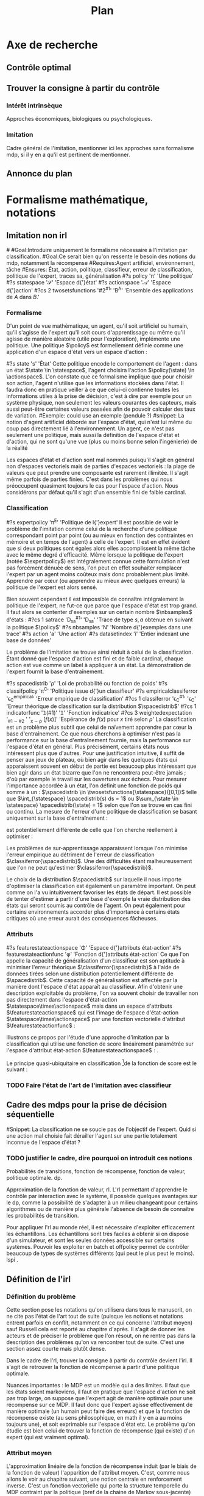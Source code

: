 #+TITLE:Plan
* Options and headers :noexport:
#+OPTIONS: tags:0
# (setq org-export-latex-hyperref-format "\\ref{%s}")
#+LaTeX_CLASS: article 
#+LaTeX_CLASS_OPTIONS: [frenchb]


#+LATEX_HEADER: \usepackage{natbib}
#+latex_header: \usepackage{stmaryrd}
#+LaTeX_header:\usepackage[utf8]{inputenc}
#+LaTeX_header:\usepackage[T1]{fontenc}
#+LaTeX_header:\usepackage{babel}
#+LaTeX_header:\newglossary[angl]{anglicisme}{aot}{atn}{Anglicismes}
#+LaTeX_header:\newcommand{\newangl}[3]{\newglossaryentry{#1}{type=anglicisme,name={\emph{#2}},description={#3}}}
#+LaTeX_header:\makeglossaries

#+LaTeX_header:\newacronym{mdp}{PDM}{Processus Décisionnel de Markov}
#+LaTeX_header:\newacronym{irl}{ARI}{Apprentissage par Renforcement Inverse}
#+LaTeX_header:\newacronym{dp}{PD}{Programmation Dynamique}
#+LaTeX_header:\newacronym{rl}{AR}{Apprentissage par Renforcement}
#+LaTeX_header:\newacronym{lspi}{LSPI}{\emph{Least Square Policy Iteration}}
#+LaTeX_header:\newacronym{pirl}{PIRL}{\emph{Projection Inverse Reinforcement Learning}, algorithme proposé dans \cite{abbeel2004apprenticeship}}
#+LaTeX_header:\newacronym{mmp}{MMP}{\emph{Maximum Margin Planning}}
#+LaTeX_header:\newacronym{pm}{PM}{\emph{Policy Matching}}
#+LaTeX_header:\newacronym{mwal}{MWAL}{\emph{Multiplicative Weights for Apprenticeship Learning}}
#+LaTeX_header:\newacronym{maxent}{MaxEnt}{\emph{Maximum Entropy}}
#+LaTeX_header:\newacronym{relent}{RelEnt}{\emph{Relative Entropy}}
#+LaTeX_header:\newacronym{lpal}{LPAL}{\emph{Linear Programming for Apprenticeship Learning}}
#+LaTeX_header:\newacronym{birl}{BIRL}{\emph{Bayesian Inverse Reinforcement Learning}}
#+LaTeX_header:\newacronym{gpirl}{GPIRL}{\emph{Gaussian Processes Inverse Reinforcement Learning}}
#+LaTeX_header:\newacronym{firl}{FIRL}{\emph{Feature Inverse Reinforcement Learning}}
#+LaTeX_header:\newacronym{irlgp}{FIRL}{\emph{Inverse Reinforcement Learning with Gaussian Processes}}
#+LaTeX_header:\newacronym{lstdmu}{LSTD-$\mu$}{\emph{Least Square Tenporal Differences feature expectations}}
#+LaTeX_header:\newacronym{lstd}{LSTD}{\emph{Least Square Tenporal Differences}}
#+LaTeX_header:\newacronym{scirl}{SCIRL}{\emph{Structured Classification for Inverse Reinforcement Learning}}
#+LaTeX_header:\newacronym{cascading}{CSI}{\emph{Cascaded Supervised learning for Inverse reinforcement learning}}

#+LaTeX_header:\newangl{batch}{batch}{Par paquet}
#+LaTeX_header:\newangl{offpolicy}{off-policy}{Hors ligne}
#+LaTeX_header:\newangl{gridworld}{gridworld}{Echiquier, damier}
#+LaTeX_header:\newangl{rewardshaping}{reward shaping}{Transformation de la récompense ne changeant pas les politiques optimales}
#+LaTeX_header:\newangl{mixing}{mixing}{Mixante}
#+LaTeX_header:\newangl{boosting}{boosting}{Ajout de nouveaux attributs}

* TAF :noexport:
** TODO Articuler les parties problème jouets
* Axe de recherche 
** Contrôle optimal 
** Trouver la consigne à partir du contrôle 
*** Intérêt intrinsèque 
    Approches économiques, biologiques ou psychologiques.
*** Imitation 
    Cadre général de  l'imitation, mentionner ici les approches sans formalisme \gls{mdp}, si il y en a qu'il est pertinent de mentionner.
** Annonce du plan 
* Formalisme mathématique, notations				       
** Imitation non \gls{irl} 
#<<hier:nonari>>
#Goal:Introduire uniquement le formalisme nécessaire à l'imitation par classification.
#Goal:Ce serait bien qu'on ressente le besoin des notions du \gls{mdp}, notamment la récompense
#Requires:Agent artificiel, environnement, tâche
#Ensures: État, action, politique, classifieur, erreur de classification, politique de l'expert, traces sa, généralisation
#?s policy '\pi' 'Une politique'
#?s statespace '\mathcal{S}' 'Espace d{\apos}état'
#?s actionspace '\mathcal{A}' 'Espace d{\apos}action'
#?cs 2 twosetsfunctions '#2^{#1}' 'B^A' 'Ensemble des applications de $A$ dans $B$.'
*** Formalisme
   D'un point de vue mathématique, un agent, qu'il soit artificiel ou humain, qu'il s'agisse de l'expert qu'il soit cours d'apprentissage ou même qu'il agisse de manière aléatoire (utile pour l'exploration), implémente une politique. Une politique $\policy$ est formellement définie comme une application d'un espace d'état vers un espace d'action :
\begin{equation}
\policy \in \twosetsfunctions{\statespace}{\actionspace}.
\end{equation}
  
#?s state 's' 'État'
   Cette politique encode le comportement de l'agent : dans un état $\state \in \statespace$, l'agent choisira l'action $\policy(\state) \in \actionspace$. L'on constate que ce formalisme implique que pour choisir son action, l'agent n'utilise que les informations stockées dans l'état. Il faudra donc en pratique veiller à ce que celui-ci contienne toutes les informations utiles à la prise de décision, c'est à dire par exemple pour un système physique, non seulement les valeurs courantes des capteurs, mais aussi peut-être certaines valeurs passées afin de pouvoir calculer des taux de variation. 
#Exemple: could use an exemple (pendule ?)
#snippet: La notion d'agent artificiel déborde sur l'espace d'état, qui n'est lui même du coup pas directement lié à l'environnement. Un agent, ce n'est pas seulement une politique, mais aussi la définition de l'espace d'état et d'action, qui ne sont qu'une vue (plus ou moins bonne selon l'ingénierie) de la réalité
   
   Les espaces d'état et d'action sont mal nommés puisqu'il s'agit en général non d'espaces vectoriels mais de parties d'espaces vectoriels : la plage de valeurs que peut prendre une composante est rarement illimitée. Il s'agit même parfois de parties finies. C'est dans les problèmes qui nous préoccupent quasiment toujours le cas pour l'espace d'action. Nous considérons par défaut qu'il s'agit d'un ensemble fini de faible cardinal.

*** Classification
#?s expertpolicy '\pi^E' 'Politique de l{\apos}expert'
   Il est possible de voir le problème de l'imitation comme celui de la recherche d'une politique correspondant point par point (ou au mieux en fonction des contraintes en mémoire et en temps de l'agent) à celle de l'expert. Il est en effet évident que si deux politiques sont égales alors elles accomplissent la même tâche avec le même degré d'efficacité. Même lorsque la politique de l'expert (notée $\expertpolicy$) est intégralement connue cette formulation n'est pas forcément dénuée de sens, l'on peut en effet souhaiter remplacer l'expert par un agent moins coûteux mais donc probablement plus limité. Apprendre par cœur (ou apprendre au mieux avec quelques erreurs) la politique de l'expert est alors sensé.

   Bien souvent cependant il est impossible de connaître intégralement la politique de l'expert, ne fut-ce que parce que l'espace d'état est trop grand. Il faut alors se contenter d'exemples sur un certain nombre $\nbsamples$ d'états :
#?cs 1 satrace 'D_{sa}^{#1}' 'D_{sa}^{\policy}' 'Trace de type $s,a$ obtenue en suivant la politique $\policy$'
#?s nbsamples 'N' 'Nombre d{\apos}exemples dans une trace'
#?s action 'a' 'Une action'
#?s datasetindex 'i' 'Entier indexant une base de données'
\begin{equation}
\satrace{\expertpolicy} = \{(\state_{\datasetindex},\action_{\datasetindex}=\expertpolicy(\state_{\datasetindex})) | \datasetindex \in \llbracket 0;\nbsamples-1\rrbracket\}.
\end{equation}

   Le problème de l'imitation se trouve ainsi réduit à celui de la classification. Étant donné que l'espace d'action est fini et de faible cardinal, chaque action est vue comme un label à appliquer à un état. La démonstration de l'expert fournit la base d'entraînement.

#?s spacedistrib '\rho' 'Loi de probabilité ou fonction de poids'
#?s classifpolicy '\pi^C' 'Politique issue d{\apos}un classifieur'
#?s empiricalclassiferror '\epsilon_C^{empirical}' 'Erreur empirique de classification'
#?cs 1 classiferror '\epsilon_C^{#1}' '\epsilon_C^{\spacedistrib}' 'Erreur théorique de classification sur la distribution $\spacedistrib$'
#?cs 1 indicatorfunc '\mathds{1}(#1)' '\mathds{1}' 'Fonction indicatrice'
#?cs 3 weightedexpectation '\E_{#1 \sim #2} \left[ #3\right]' '\E_{x \sim \rho} \left[ f(x)\right]' 'Espérance de $f(x)$ pour $x$ tiré selon $\rho$'
La classification est un problème plus subtil que celui de naïvement apprendre par cœur la base d'entraînement. Ce que nous cherchons à optimiser n'est pas la performance sur la base d'entraînement fournie, mais la performance sur l'espace d'état en général. Plus précisément, certains états nous intéressent plus que d'autres. Pour une justification intuitive, il suffit de penser aux jeux de plateau, où bien agir dans les quelques états qui apparaissent souvent en début de partie est beaucoup plus intéressant que bien agir dans un état bizarre que l'on ne rencontrera peut-être jamais ; d'où par exemple le travail sur les ouvertures aux échecs. Pour mesurer l'importance accordée à un état, l'on définit une fonction de poids qui somme à un : $\spacedistrib \in \twosetsfunctions{\statespace}{[0,1]}$ telle que $\int_{\statespace} \spacedistrib(s) ds = 1$ ou $\sum_{\state \in \statespace} \spacedistrib(\state) = 1$ selon que l'on se trouve en cas fini ou continu. La mesure de l'erreur d'une politique de classification se basant uniquement sur la base d'entraînement :
\begin{equation}
\empiricalclassiferror = {1\over \nbsamples}\sum_{(\state_{\datasetindex},\action_{\datasetindex}) \in \satrace{\expertpolicy}} \indicatorfunc{\classifpolicy(\state_{\datasetindex}) \neq \action_{\datasetindex}}
\end{equation}
est potentiellement différente de celle que l'on cherche réellement à optimiser :
\begin{eqnarray}
\classiferror{\spacedistrib} &=& \sum_{\state \in \statespace} \spacedistrib(\state)\indicatorfunc{\classifpolicy(\state) \neq \expertpolicy(\state)}\\
&=& \weightedexpectation{\state}{\spacedistrib}{ \indicatorfunc{\classifpolicy(\state) \neq \expertpolicy(\state)}}.
\end{eqnarray}
Les problèmes de sur-apprentissage apparaissent lorsque l'on minimise l'erreur empirique au détriment de l'erreur de classification $\classiferror{\spacedistrib}$. Une des difficultés étant malheureusement que l'on ne peut qu'estimer $\classiferror{\spacedistrib}$.

Le choix de la distribution $\spacedistrib$ sur laquelle il nous importe d'optimiser la classification est également un paramètre important. On peut comme on l'a vu intuitivement favoriser les états de départ. Il est possible de tenter d'estimer à partir d'une base d'exemple la vraie distribution des états qui seront soumis au contrôle de l'agent. On peut également pour certains environnements accorder plus d'importance à certains états critiques où une erreur aurait des conséquences fâcheuses.

*** Attributs
#?s featurestateactionspace '\Phi' 'Espace d{\apos}attributs état-action'
#?s featurestateactionfunc '\phi' 'Fonction d{\apos}attributs état-action'
    Ce que l'on appelle la capacité de généralisation d'un classifieur est son aptitude à minimiser l'erreur théorique $\classiferror{\spacedistrib}$ à l'aide de données tirées selon une distribution potentiellement différente de $\spacedistrib$. Cette capacité de généralisation est affectée par la manière dont l'espace d'état apparaît au classifieur. Afin d'obtenir une description exploitable du problème, l'on va souvent choisir de travailler non pas directement dans l'espace d'état-action $\statespace\times\actionspace$ mais dans un espace d'attributs $\featurestateactionspace$ qui est l'image de l'espace d'état-action $\statespace\times\actionspace$ par une fonction vectorielle d'attribut $\featurestateactionfunc$ :
    \begin{equation}
    \featurestateactionspace = \featurestateactionfunc(\statespace\times\actionspace)
    \end{equation}

Illustrons ce propos par l'étude d'une approche d'imitation par la classification qui utilise une fonction de score linéairement paramétrée sur l'espace d'attribut état-action $\featurestateactionspace$ : \cite{ratliff2007imitation}.

Le principe quasi-ubiquitaire en classification [fn::Les classifieurs à arbres de décision formant un contre-exemple notable \citep{safavian1991survey}.]de la fonction de score est le suivant :
*** TODO Faire l'état de l'art de l'imitation avec classifieur
** Cadre des \glspl{mdp} pour la prise de décision séquentielle
#Snippet: La classification ne se soucie pas de l'objectif de l'expert. Quid si une action mal choisie fait dérailler l'agent sur une partie totalement inconnue de l'espace d'état ?
*** TODO justifier le cadre, dire pourquoi on introduit ces notions
   Probabilités de transitions, fonction de récompense, fonction de valeur, politique optimale. \gls{dp}.

   Approximation de la fonction de valeur, \gls{rl}. L'\gls{rl} permettant d'apprendre le contrôle par interaction avec le système, il possède quelques avantages sur le \gls{dp}, comme la possibilité de s'adapter à un milieu changeant pour certains algorithmes ou de manière plus générale l'absence de besoin de connaître les probabilités de transition.

   Pour appliquer l'\gls{rl} au monde réel, il est nécessaire d'exploiter efficacement les échantillons. Les échantillons sont très faciles à obtenir si on dispose d'un simulateur, et sont les seules données accessible sur certains systèmes. Pouvoir les exploiter en \gls{batch} et \gls{offpolicy} permet de contrôler beaucoup de types de systèmes différents (qui peut le plus peut le moins). \gls{lspi} \cite{lagoudakis2003least}.
** Définition de l'\gls{irl} 
*** Définition du problème 
   Cette section pose les notations qu'on utilisera dans tous le manuscrit, on ne cite pas l'état de l'art tout de suite (puisque les notions et notations entrent parfois en conflit, notamment en ce qui concerne l'attribut moyen) sauf Russell cela est reporté au chapitre d'après. Il s'agit de donner les acteurs et de préciser le problème que l'on résout, on ne rentre pas dans la description des problèmes qu'on va rencontrer tout de suite. C'est une section assez courte mais plutôt dense.

   Dans le cadre de l'\gls{rl}, trouver la consigne à partir du contrôle devient l'\gls{irl}. Il s'agit de retrouver la fonction de récompense à partir d'une politique optimale.

   Nuances importantes : le MDP est un modèle qui a des limites. Il faut que les états soient markoviens, il faut en pratique que l'espace d'action ne soit pas trop large, on suppose que l'expert agit de manière optimale pour une récompense sur ce MDP. Il faut donc que l'expert agisse effectivement de manière optimale (un humain peut faire des erreurs) et que la fonction de récompense existe (au sens philosophique, en math il y en a au moins toujours une), et soit exprimable sur l'espace d'état etc. Le problème qu'on étudie est bien celui de trouver la fonction de récompense (qui existe) d'un expert (qui est vraiment optimal).

*** Attribut moyen 
    L'approximation linéaire de la fonction de récompense induit (par le biais de la fonction de valeur) l'apparition de l'attribut moyen. C'est, comme nous allons le voir au chapitre suivant, une notion centrale en renforcement inverse. C'est un fonction vectorielle qui porte la structure temporelle du MDP contraint par la politique (bref de la chaine de Markov sous-jacente) (illustrer graphiquement sur le \gls{gridworld}, par exemple).

    Deux politiques ayant des attributs moyens similaires auront des valeurs similaires quelle que soit la récompense (exprimée dans le schéma d'approximation linéaire) considérée. En revanche, il est possible d'avoir deux attributs moyens complètement différents et d'avoir la même valeur vis à vis de la "vraie" fonction de récompense (illustration sur le \gls{gridworld}, passage en haut à gauche et passage en bas à droite).
* État de l'art et problématique
** Fonction de récompense 

   Récompense état ou état-action ? En changeant l'espace d'état, les deux sont équivalents. Le \gls{rewardshaping}   \cite{ng1999policy} étudie les changements que l'on peut appliquer à une récompense sans changer les politiques optimales.

** Premières formulation du problème 
   Mentionné pour la première fois dans \cite{russell1998learning}. La formulation informée (qui connait les probabilités de transition) du problème \cite{ng2000algorithms} n'est pas bien posée. Deux solutions sont malgré tout proposées dont une fait déjà usage de l'attribut moyen, mais pas sous ce nom. La solution informée n'est pas celle qui nous intéresse pour les mêmes raisons qui nous font préférer l'\gls{rl} au DP (voir plus haut). La solution approchée est également problématique (FIXME:préciser pourquoi exactement).

#Rem Olivier: Quand on fait des critiques purs
   Détail important : dans l'\gls{rl}, on cherche le point fixe d'un opérateur attractif, il existe une solution et elle est unique. Dans l'\gls{irl} la solution n'est pas unique et il existe des solutions dégénérées. Résoudre le problème de l'\gls{irl} risque donc de s'avérer plus complexe que de résoudre le problème de l'\gls{rl}.

** Méthodes nécessitant la résolution répétée d'un MDP
#Rem olivier:  En gros, on trouve une récompense et on regarde, par optimisation, si le mu de la politique pour R est proche de celui de la politique de l'expert. Ça nécessite de résoudre l'\gls{rl} et de connaître la politique de l'expert partout. 
   \cite{abbeel2004apprenticeship} propose \gls{pirl}, un algorithme qui sert de base à beaucoup d'autres solutions par la suite. L'idée est, par itérations successives sur la récompense, de rapprocher l'attribut moyen de l'agent et celui de l'expert. Pour une certaine notion de distance entre attributs moyens.  Cette approche fondatrice impose cependant des contraintes assez fortes :
   - il faut de manière répétée résoudre un MDP
   - il faut de manière répétée estimer l'attribut moyen d'une politique arbitraire et de la politique experte
   - la sortie est une politique avec du $\beta$\gls{mixing}, pas une récompense

     
   \cite{ratliff2006maximum} propose \gls{mmp}, une approche dont on peut tordre la formulation pour la comparer à \gls{pirl} \cite{neu2009training}, mais qui associe non pas des états à des actions mais des politiques à des MDP. Cela pose encore d'autres problèmes comme la nécessité de résoudre de multiples \glspl{mdp} de manière tractable, et de formuler le problème du contrôle non pas comme un MDP, mais comme de multiples \glspl{mdp} "compatibles" entre eux. Cet algorithme peut apprendre des attributs par \gls{boosting} \cite{ratliff2007boosting}.

   La technique proposée dans \cite{neu2007apprenticeship} (\gls{pm}) est plus robuste que celles décrites jusqu'à présent aux changements d'échelles des attributs ou au bruit dans les attributs. Elle souffre des même types de contraintes que \gls{pirl} ; comme \gls{pirl}, elle raisonne sur des politiques et non sur des récompenses.

 #Rem olivier: Puis faut la dynamique
   Basé sur la théorie des jeux, l'algorithme \gls{mwal} de \cite{syed2008game} tombe sur un os[fn::Os à \gls{mwal}, humour.]. Plus rapide à l'exécution que \gls{pirl} et capable de gérer la non optimalité de l'expert, il exige cependant énormément de connaissances à priori sur le problème : il faut que le vecteur de paramètres de l'approximation de la récompense soit positif. Il souffre des mêmes soucis de résolution répétée du MDP et d'estimation de l'attribut moyen que \gls{pirl}. Ce papier mentionne les problèmes liés aux raisonnements sur des politiques mixées et non des récompenses, sans pour autant les résoudre explicitement.

   Ce travail est étendu dans \cite{syed2008apprenticeship}, en formulant la résolution du MDP comme un programme linéaire, on peut trouver une politique stationnaire, sans \gls{mixing} dans \gls{pirl} et \gls{mwal}. En formulant l'\gls{irl} comme un programme linéaire également, les auteurs trouvent \gls{lpal}, qui retourne un politique (non une récompense). La formulation de ce programme linéaire met en jeu des grandeurs qui correspondent à l'attribut moyen de politiques optimales pour des récompenses arbitraires.

   \gls{maxent} de \cite{ziebart2008maximum} raisonne également sur les récompenses et non les politiques. La formulation probabiliste de la méthode est intéressante et donne un critère (l'entropie) pour choisir entre deux politiques qui jusqu'à présent étaient équivalentes (même valeur ou même attribut moyen). Structurellement, cependant, les mêmes défauts réapparaissent. Le calcul des quantités en jeu implique toujours la résolution répétée d'un MDP et l'estimation de l'attribut moyen de politiques arbitraire.

   Une approche bayésienne (\gls{birl}) de \cite{ramachandran2007bayesian} (et curieusement donnant le même algorithme qu'une approche non officiellement \gls{irl} et plus ancienne, \cite{chajewska2001learning}) diffère dans l'exposition du raisonnement, mais reste très similaire dans l'implémentation, puisque'il faut toujours calculer des politiques optimales et obtenir des échantillons de cette politique (pour calculer des postérieurs bayésiens et non plus des attributs moyens).

   La plupart de ces approches sont résumées dans \cite{neu2009training}. Ces différentes contributions ont le mérite d'observer le problème sous plusieurs angles, de se placer aux limites du problème (expert non optimal, attributs bruités, etc.) et d'aborder des questions fondamentales (notion de distance entre politiques ou récompenses). Le manque d'harmonisation du domaine de l'\gls{irl} (encore jeune) se fait sentir. Chacun redéfinit le problème à sa manière. Toutes ces approches sont malgré cela structurellement très similaires (résolution répétée de MDP et approximation de l'attribut moyen). Les approches les plus tardives font apparaître les difficultés soulevées par la recherche d'un politique mixée, d'une politique au lieu d'une récompense, de l'absence d'un critère commun, de la résolution répétée du MDP et de l'approximation de l'attribut moyen. Si de bonnes solutions aux deux premiers problèmes sont proposées, les autres soucis ne trouvent en revanche pas de réponse.
   
   Citer les applications (acrobatie hélico p.e.) et expliquer comment ils ont contourné le problème (c'est dur à contourner, mais c'est faisable). Signaler que  ça serait bien pour ces applications si on disposait d'algorithmes n'ayant pas ces contraintes.

** Méthodes ne nécessitant pas la résolution répétée d'un MDP 
# Rem olivier : faudrait voir si la définition de la métrique n'impose pas de résolution ou quelque chose de similaire. Me souviens plus exactement. 
   \cite{lopes2009active} : définir une métrique dans un MDP reste difficile.

   \gls{gpirl} \cite{levine2011nonlinear} dans la lignée de \gls{firl} \cite{levine2010feature} débloque plusieurs problèmes d'un coup. On ne suppose plus que la fonction de récompense est linéaire dans les attributs. On peut l'apprendre et faire de la sélection de attribut par la même occasion. FIXME: Il y avait une raison pour laquelle ce n'était pas tractable, la retrouver.

   "\gls{irlgp}" \cite{qiao2011inverse} et \cite{jin2010gaussian} ne sont pas tractables non plus FIXME:retrouver pourquoi.


     \gls{mdp} soluble linéairement : \cite{dvijotham2010inverse}. Il faut des \gls{mdp} solubles linéairement.

   \gls{relent} fait sauter la plupart des contraintes qui nous préoccupent (argumentaire à rapprocher de \gls{maxent}) \cite{boularias2011relative}. Il suffit d'avoir des échantillons experts et des échantillons aléatoires. On est dans le cadre définit avant de commencer l'état de l'art, et non plus dans le cadre mal défini des approches qui on suivi \gls{pirl}.

* \gls{lstdmu} 
#<<hier:lstdmu>>
** Principe 
  On rappelle que l'attribut moyen est une grandeur centrale en renforcement (dit en [[Attribut moyen]]). Les algorithmes qui l'utilisent ne présupposent pas de moyen de le calculer. La méthode de base consiste à faire jouer un simulateur et faire une estimation de Monte-Carlo.

  L'attribut moyen est par sa définition une fonction de valeur vectorielle. \gls{lstd} peut donc être adapté pour l'approximer.
** Avantages 
  Les avantages que \gls{lstd} possède pour l'approximation de fonction de valeur : \gls{batch}, /offline/ et /sample-efficient/ sont transférés à l'approximation de l'attribut moyen.

  On peut ainsi estimer l'attribut moyen d'une politique arbitraire sans utiliser de simulateur et sans connaître les probabilités de transition.

** Illustration							       
# rem olivier : Faire la liste des expériences en disant ce qu'elles montrent. C'est nécessaire pour trouver une structure cohérente aux parties expérimentales dans les 3 chapitres de contribution.
   En utilisant \gls{pirl} avec LSPI et \gls{lstdmu}$\mu$, on peut porter PIRL en mode /batch/ avec une perte de performance minimale, et que l'on peut mitiger en fonction de la quantité de données non expertes disponibles. Cela évite d'avoir à se servir d'un simulateur, qui n'est pas toujours disponible. En le modifiant pour qu'il sorte une récompense et non une politique on peut corriger les "erreurs de jeunesse" des algorithmes dans la lignée de \gls{pirl}. Ça reste non idéal cependant.
   
* \gls{scirl}
** Liens entre classification et \gls{rl}
  La classification peut-être utilisée pour faire de l'imitation (fait mentionné en sous-section \ref{hier:nonari}). Cela à l'avantage de ne nécessiter que des données de l'expert. Mais cela ne tient pas compte de la structure du MDP. La plupart des classifieurs apprennent une fonction de score [fn::Les arbres sont une exception.]. De fait la règle de décision du classifieur et la règle de décision d'un agent optimal dans un \gls{mdp} (équation présentée en [[Cadre des \glspl{mdp} pour la prise de décision séquentielle]]) sont similaires. On peut donc dresser un parallèle entre la fonction de score du classifieur et la fonction de qualité de l'expert.

  \gls{scirl} et \gls{cascading} (décrit en \ref{hier:cascading}) utilisent cette similarité pour introduire la structure du MDP dans (ou à la suite de) une méthode de classification. On espère ainsi pouvoir faire de l'\gls{irl} (trouver une récompense, pas apprendre une politique par copie) tout en profitant des avantages offerts par la méthode supervisée (efficacité en termes de données, implémentations /off-the-shelf/, etc.).

  Si l'on utilise un classifieur où cette fonction de score/qualité est approximée par un schéma linéaire, alors on retombe sur l'attribut moyen. Il faut encore approximer celui-ci, mais cela est courant dans la littérature, et surtout c'est précisément le problème résolu par \gls{lstdmu} (en [[hier:lstdmu]]). 

** Description 
** Validation théorique 
** Validation pratique rapide (problèmes jouets) 
*** TODO Donner la structure : qu'est-ce que chaque application démontre ?
** Mise en relief de l'influence des routines 
** Conclusion 
   SCIRL règle quelques problèmes des premiers algorithmes d'IRL et a de meilleures performances que \gls{maxent}. Il est théoriquement simple à expliquer et résout bien le problème de l'\gls{irl} tel qu'on l'a formulé. Il peut fonctionner avec uniquement des données de l'expert, ce qui ouvre la porte à des applications réelles.
* SCIRLBoost 
** Problème de la définition des fonctions de base  
** Description de l'algorithme 
** Validation sur les problèmes jouets 
* Cascading 
#<<hier:cascading>>
** Description 
*** Description 
*** Différences de concept avec SCIRL 
** Validation théorique 
** Validation pratique rapide (problèmes jouets) 
** Mise en relief de l'influence des routines 
** Comparaison pratique rapide de SCIRL et Cascading 
** Conclusion 
   Cascading a des performances similaires à SCIRL et est encore plus flexible, puisque des méthodes supervisées non paramétriques (ou à détermination automatique de paramètres) peuvent être employées, ce qui en plus de résoudre les problèmes structurels de PIRL, résout les problèmes plus fondamentaux de l'approximation linéaire de la fonction de valeur ou du choix des attributs.
* (Validation expérimentale) 
* Rappel des contributions 
* Perspectives de recherche 
* Bibliographie 
\bibliographystyle{plainnat}
\bibliography{Biblio}
* Glossaire 
#\printglossary[type=\acronymtype] 
\printglossaries
